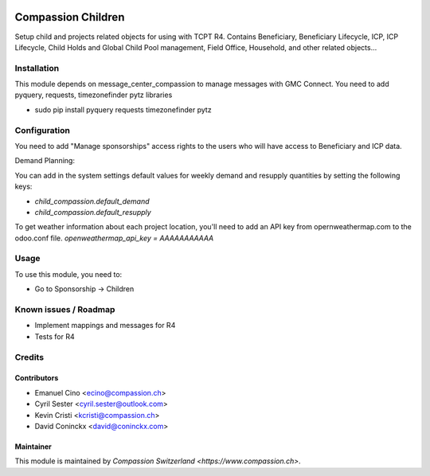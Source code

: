 .. image:: https://img.shields.io/badge/licence-AGPL--3-blue.svg
   :target: http://www.gnu.org/licenses/agpl-3.0-standalone.html
   :alt: License: AGPL-3

===================
Compassion Children
===================

Setup child and projects related objects for using with TCPT R4.
Contains Beneficiary, Beneficiary Lifecycle, ICP, ICP Lifecycle,
Child Holds and Global Child Pool management, Field Office,
Household, and other related objects...

Installation
============

This module depends on message_center_compassion to manage
messages with GMC Connect. You need to add pyquery, requests,
timezonefinder pytz libraries

- sudo pip install pyquery requests timezonefinder pytz

Configuration
=============

You need to add "Manage sponsorships" access rights to the users
who will have access to Beneficiary and ICP data.

Demand Planning:

You can add in the system settings default values for weekly demand and
resupply quantities by setting the following keys:

- `child_compassion.default_demand`
- `child_compassion.default_resupply`

To get weather information about each project location, you'll need to add an
API key from opernweathermap.com to the odoo.conf file.
`openweathermap_api_key = AAAAAAAAAAA`

Usage
=====

To use this module, you need to:

* Go to Sponsorship -> Children

Known issues / Roadmap
======================

* Implement mappings and messages for R4
* Tests for R4

Credits
=======

Contributors
------------

* Emanuel Cino <ecino@compassion.ch>
* Cyril Sester <cyril.sester@outlook.com>
* Kevin Cristi <kcristi@compassion.ch>
* David Coninckx <david@coninckx.com>

Maintainer
----------

This module is maintained by `Compassion Switzerland <https://www.compassion.ch>`.
